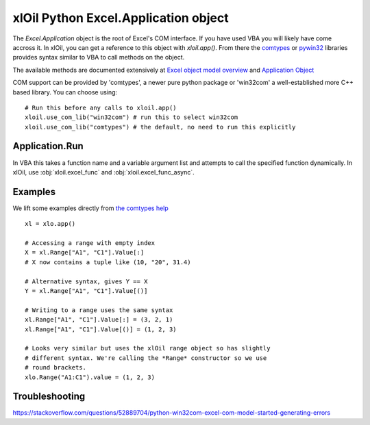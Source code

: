 =====================================
xlOil Python Excel.Application object
=====================================

The `Excel.Application` object is the root of Excel's COM interface.  If you have used VBA you 
will likely have come accross it.  In xlOil, you can get a reference to this object with 
`xloil.app()`. From there the `comtypes <https://pythonhosted.org/comtypes/>`_ or `pywin32 <http://timgolden.me.uk/pywin32-docs/html/com/win32com/HTML/QuickStartClientCom.html>`_ 
libraries provides syntax similar to VBA to call methods on the object.

The available methods are documented extensively at `Excel object model overview <https://docs.microsoft.com/en-us/visualstudio/vsto/excel-object-model-overview>`_
and `Application Object <https://docs.microsoft.com/en-us/office/vba/api/excel.application(object)>`_

COM support can be provided by 'comtypes', a newer pure python package or 'win32com' 
a well-established more C++ based library. You can choose using:

::

    # Run this before any calls to xloil.app()
    xloil.use_com_lib("win32com") # run this to select win32com
    xloil.use_com_lib("comtypes") # the default, no need to run this explicitly



Application.Run
---------------

In VBA this takes a function name and a variable argument list and attempts to call the specified
function dynamically.  In xlOil, use :obj:`xloil.excel_func` and :obj:`xloil.excel_func_async`.

Examples
--------

We lift some examples directly from `the comtypes help <https://pythonhosted.org/comtypes/>`_

::

    xl = xlo.app()

    # Accessing a range with empty index
    X = xl.Range["A1", "C1"].Value[:]
    # X now contains a tuple like (10, "20", 31.4)

    # Alternative syntax, gives Y == X
    Y = xl.Range["A1", "C1"].Value[()]

    # Writing to a range uses the same syntax
    xl.Range["A1", "C1"].Value[:] = (3, 2, 1)
    xl.Range["A1", "C1"].Value[()] = (1, 2, 3)

    # Looks very similar but uses the xlOil range object so has slightly
    # different syntax. We're calling the *Range* constructor so we use
    # round brackets.
    xlo.Range("A1:C1").value = (1, 2, 3)


Troubleshooting
---------------

https://stackoverflow.com/questions/52889704/python-win32com-excel-com-model-started-generating-errors